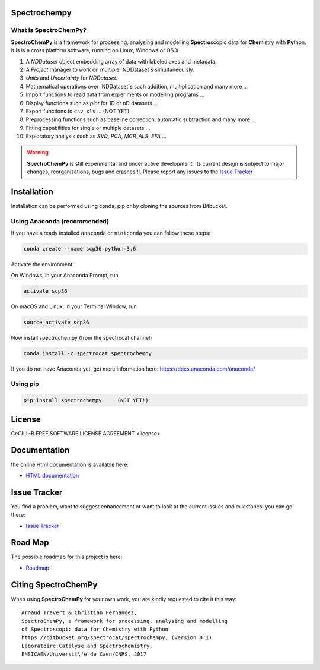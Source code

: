 .. -_\- coding: utf-8 -_-

Spectrochempy
=============

What is |scpy|?
--------------

|scpy| is a framework for processing, analysing and modelling **Spectro**\ scopic
data for **Chem**\ istry with **Py**\ thon. It is is a cross platform software,
running on Linux, Windows or OS X.

#.  A `NDDataset` object embedding array of data with labeled axes and
    metadata.
#.  A `Project` manager to work on multiple `NDDataset`s simultaneoulsly.
#.  `Units` and `Uncertainty` for `NDDataset`.
#.  Mathematical operations over `NDDataset`s such addition,
    multiplication and many more ...
#.  Import functions to read data from experiments or modelling programs ...
#.  Display functions such as `plot` for 1D or nD datasets ...
#.  Export functions to ``csv``, ``xls`` ... (NOT YET)
#.  Preprocessing functions such as baseline correction, automatic
    subtraction and many more ...
#.  Fitting capabilities for single or multiple datasets ...
#.  Exploratory analysis such as `SVD`, `PCA`, `MCR_ALS`, `EFA` ...


.. warning::

	|scpy| is still experimental and under active development.
	Its current design is subject to major changes, reorganizations, bugs
	and crashes!!!. Please report any issues to the `Issue Tracker <https://bitbucket.org/spectrocat/spectrochempy/issues>`_


.. _main_installation:

Installation
============

Installation can be performed using conda, pip or by cloning the sources from Bitbucket.

Using Anaconda (recommended)
-----------------------------
If you have already installed ``anaconda`` or ``miniconda``
you can follow these steps:

.. sourcecode:: bash

    conda create --name scp36 python=3.6

Activate the environment:

On Windows, in your Anaconda Prompt, run

.. sourcecode:: bash

    activate scp36

On macOS and Linux, in your Terminal Window, run

.. sourcecode:: bash

    source activate scp36

Now install spectrochempy (from the spectrocat channel)

.. sourcecode:: bash

    conda install -c spectrocat spectrochempy


If you do not have Anaconda yet, get more information here:
`<https://docs.anaconda.com/anaconda/>`_


Using pip
---------

.. sourcecode:: bash

    pip install spectrochempy     (NOT YET!)


License
=======

CeCILL-B FREE SOFTWARE LICENSE AGREEMENT <license>


Documentation
===============

the online Html documentation is available here:

* `HTML documentation <http://www-lcs.ensicaen.fr/cfnews/spectrochempy/html/>`_


Issue Tracker
==============

You find a problem, want to suggest enhancement or want to look at the current
issues and milestones, you can go there:

* `Issue Tracker  <https://bitbucket.org/spectrocat/spectrochempy/issues>`_


.. _roadmap:
Road Map
========

The possible roadmap for this project is here:

* `Roadmap <https://bitbucket.org/spectrocat/spectrochempy/wiki/>`_


.. _main_citing:

Citing |scpy|
============

When using |scpy| for your own work, you are kindly requested to cite it this
way::

     Arnaud Travert & Christian Fernandez,
     SpectroChemPy, a framework for processing, analysing and modelling
     of Spectroscopic data for Chemistry with Python
     https://bitbucket.org/spectrocat/spectrochempy, (version 0.1)
     Laboratoire Catalyse and Spectrochemistry,
     ENSICAEN/Universit\'e de Caen/CNRS, 2017


.. |scpy| replace:: **SpectroChemPy**




